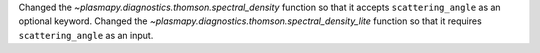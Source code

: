 Changed the `~plasmapy.diagnostics.thomson.spectral_density` function so that it accepts ``scattering_angle`` as an optional keyword.
Changed the `~plasmapy.diagnostics.thomson.spectral_density_lite` function so that it requires ``scattering_angle`` as an input.